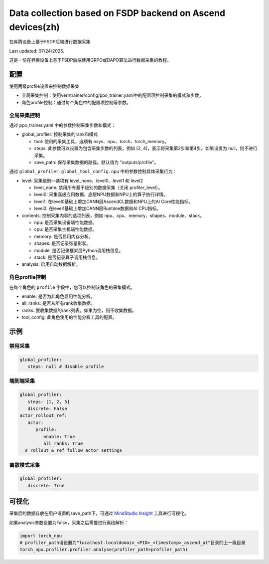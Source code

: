 Data collection based on FSDP backend on Ascend devices(zh)
====================================

在昇腾设备上基于FSDP后端进行数据采集

Last updated: 07/24/2025.

这是一份在昇腾设备上基于FSDP后端使用GRPO或DAPO算法进行数据采集的教程。

配置
----

使用两级profile设置来控制数据采集

- 全局采集控制：使用verl/trainer/config/ppo_trainer.yaml中的配置项控制采集的模式和步数，
- 角色profile控制：通过每个角色中的配置项控制等参数。

全局采集控制
~~~~~~~~~~~~

通过 ppo_trainer.yaml 中的参数控制采集步数和模式：

-  global_profiler: 控制采集的rank和模式

   -  tool: 使用的采集工具，选项有 nsys、npu、torch、torch_memory。
   -  steps: 此参数可以设置为包含采集步数的列表，例如 [2, 4]，表示将采集第2步和第4步。如果设置为 null，则不进行采集。
   -  save_path: 保存采集数据的路径。默认值为 "outputs/profile"。

通过 ``global_profiler.global_tool_config.npu`` 中的参数控制具体采集行为：

-  level: 采集级别—选项有 level_none、level0、level1 和 level2

   -  level_none: 禁用所有基于级别的数据采集（关闭 profiler_level）。
   -  level0: 采集高级应用数据、底层NPU数据和NPU上的算子执行详情。
   -  level1: 在level0基础上增加CANN层AscendCL数据和NPU上的AI Core性能指标。
   -  level2: 在level1基础上增加CANN层Runtime数据和AI CPU指标。

-  contents: 控制采集内容的选项列表，例如
   npu、cpu、memory、shapes、module、stack。
   
   -  npu: 是否采集设备端性能数据。
   -  cpu: 是否采集主机端性能数据。
   -  memory: 是否启用内存分析。
   -  shapes: 是否记录张量形状。
   -  module: 是否记录框架层Python调用栈信息。
   -  stack: 是否记录算子调用栈信息。

-  analysis: 启用自动数据解析。

角色profile控制
~~~~~~~~~~~~~~~~~~~~~~~~~~~~~~

在每个角色的 ``profile`` 字段中，您可以控制该角色的采集模式。

-  enable: 是否为此角色启用性能分析。
-  all_ranks: 是否从所有rank收集数据。
-  ranks: 要收集数据的rank列表。如果为空，则不收集数据。
-  tool_config: 此角色使用的性能分析工具的配置。

示例
----

禁用采集
~~~~~~~~~~~~~~~~~~~~

.. code:: yaml

      global_profiler:
         steps: null # disable profile

端到端采集
~~~~~~~~~~~~~~~~~~~~~

.. code:: yaml

      global_profiler:
         steps: [1, 2, 5]
         discrete: False
      actor_rollout_ref:
         actor:
            profile:
               enable: True
               all_ranks: True
        # rollout & ref follow actor settings


离散模式采集
~~~~~~~~~~~~~~~~~~~~~~~~

.. code:: yaml

      global_profiler:
         discrete: True


可视化
------

采集后的数据存放在用户设置的save_path下，可通过 `MindStudio Insight <https://www.hiascend.com/document/detail/zh/mindstudio/80RC1/GUI_baseddevelopmenttool/msascendinsightug/Insight_userguide_0002.html>`_ 工具进行可视化。

如果analysis参数设置为False，采集之后需要进行离线解析：

.. code:: python

    import torch_npu
    # profiler_path请设置为"localhost.localdomain_<PID>_<timestamp>_ascend_pt"目录的上一级目录
    torch_npu.profiler.profiler.analyse(profiler_path=profiler_path)